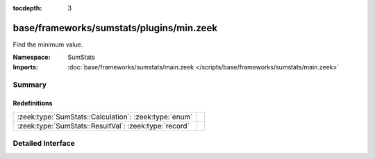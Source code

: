 :tocdepth: 3

base/frameworks/sumstats/plugins/min.zeek
=========================================
.. zeek:namespace:: SumStats

Find the minimum value.

:Namespace: SumStats
:Imports: :doc:`base/frameworks/sumstats/main.zeek </scripts/base/frameworks/sumstats/main.zeek>`

Summary
~~~~~~~
Redefinitions
#############
===================================================== =
:zeek:type:`SumStats::Calculation`: :zeek:type:`enum` 
:zeek:type:`SumStats::ResultVal`: :zeek:type:`record` 
===================================================== =


Detailed Interface
~~~~~~~~~~~~~~~~~~

